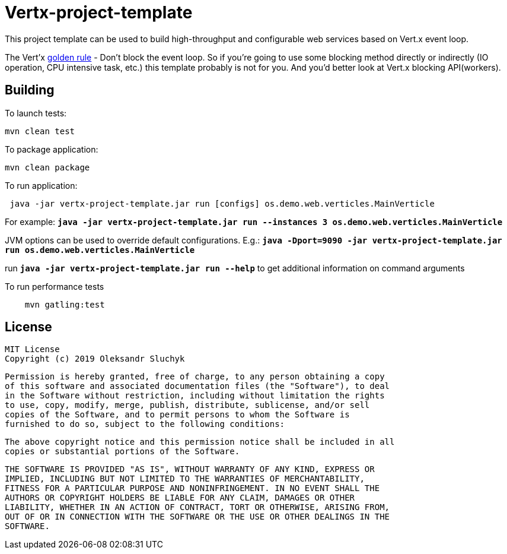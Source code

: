 = Vertx-project-template

This project template can be used to build high-throughput and configurable web services based on Vert.x event loop.

The Vert'x https://vertx.io/docs/vertx-core/java/#golden_rule[golden rule] - Don't block the event loop. So if you're going to use some blocking method directly or indirectly (IO operation, CPU intensive task, etc.)  this template probably is not for you. And you'd better look at Vert.x blocking API(workers).


== Building

To launch tests:

[source]
----
mvn clean test
----

To package application:

[source]
----
mvn clean package
----

To run application:

[source]
----
 java -jar vertx-project-template.jar run [configs] os.demo.web.verticles.MainVerticle

----

For example: `*java -jar vertx-project-template.jar run --instances 3 os.demo.web.verticles.MainVerticle*`


JVM options can be used to override default configurations. E.g.: `*java -Dport=9090 -jar vertx-project-template.jar run os.demo.web.verticles.MainVerticle*`

run `*java -jar vertx-project-template.jar run --help*` to get additional information on command arguments

To run performance tests

[source]
----
    mvn gatling:test
----

== License

    MIT License
    Copyright (c) 2019 Oleksandr Sluchyk

    Permission is hereby granted, free of charge, to any person obtaining a copy
    of this software and associated documentation files (the "Software"), to deal
    in the Software without restriction, including without limitation the rights
    to use, copy, modify, merge, publish, distribute, sublicense, and/or sell
    copies of the Software, and to permit persons to whom the Software is
    furnished to do so, subject to the following conditions:

    The above copyright notice and this permission notice shall be included in all
    copies or substantial portions of the Software.

    THE SOFTWARE IS PROVIDED "AS IS", WITHOUT WARRANTY OF ANY KIND, EXPRESS OR
    IMPLIED, INCLUDING BUT NOT LIMITED TO THE WARRANTIES OF MERCHANTABILITY,
    FITNESS FOR A PARTICULAR PURPOSE AND NONINFRINGEMENT. IN NO EVENT SHALL THE
    AUTHORS OR COPYRIGHT HOLDERS BE LIABLE FOR ANY CLAIM, DAMAGES OR OTHER
    LIABILITY, WHETHER IN AN ACTION OF CONTRACT, TORT OR OTHERWISE, ARISING FROM,
    OUT OF OR IN CONNECTION WITH THE SOFTWARE OR THE USE OR OTHER DEALINGS IN THE
    SOFTWARE.
